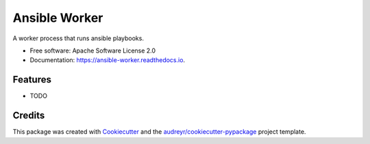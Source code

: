==============
Ansible Worker
==============


.. image:: https://img.shields.io/pypi/v/ansible_worker.svg
        :target: https://pypi.python.org/pypi/ansible_worker

.. image:: https://img.shields.io/travis/benthomasson/ansible_worker.svg
        :target: https://travis-ci.org/benthomasson/ansible_worker

.. image:: https://readthedocs.org/projects/ansible-worker/badge/?version=latest
        :target: https://ansible-worker.readthedocs.io/en/latest/?badge=latest
        :alt: Documentation Status




A worker process that runs ansible playbooks.


* Free software: Apache Software License 2.0
* Documentation: https://ansible-worker.readthedocs.io.


Features
--------

* TODO

Credits
-------

This package was created with Cookiecutter_ and the `audreyr/cookiecutter-pypackage`_ project template.

.. _Cookiecutter: https://github.com/audreyr/cookiecutter
.. _`audreyr/cookiecutter-pypackage`: https://github.com/audreyr/cookiecutter-pypackage
